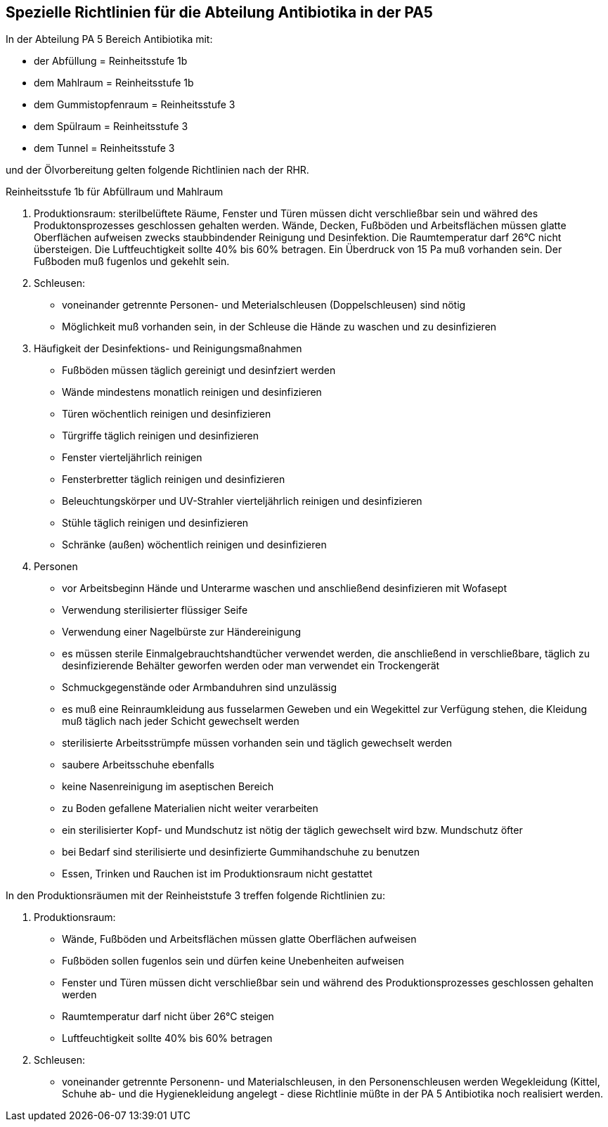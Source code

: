 == Spezielle Richtlinien für die Abteilung Antibiotika in der PA5

In der Abteilung PA 5 Bereich Antibiotika mit:

- der Abfüllung = Reinheitsstufe 1b
- dem Mahlraum = Reinheitsstufe 1b
- dem Gummistopfenraum = Reinheitsstufe 3
- dem Spülraum = Reinheitsstufe 3
- dem Tunnel = Reinheitsstufe 3

und der Ölvorbereitung gelten folgende Richtlinien nach der RHR.

[underline]#Reinheitsstufe 1b für Abfüllraum und Mahlraum# 

. Produktionsraum:
sterilbelüftete Räume, Fenster und Türen müssen dicht verschließbar sein und währed des Produktonsprozesses geschlossen gehalten werden. Wände, Decken, Fußböden und Arbeitsflächen müssen glatte Oberflächen aufweisen zwecks staubbindender Reinigung und Desinfektion.
Die Raumtemperatur darf 26°C nicht übersteigen. 
Die Luftfeuchtigkeit sollte 40% bis 60% betragen. 
Ein Überdruck von 15 Pa muß vorhanden sein.
Der Fußboden muß fugenlos und gekehlt sein.
. Schleusen:
** voneinander getrennte Personen- und Meterialschleusen (Doppelschleusen) sind nötig
** Möglichkeit muß vorhanden sein, in der Schleuse die Hände zu waschen und zu desinfizieren
. Häufigkeit der Desinfektions- und Reinigungsmaßnahmen
** Fußböden müssen täglich gereinigt und desinfziert werden
** Wände mindestens monatlich reinigen und desinfizieren
** Türen wöchentlich reinigen und desinfizieren
** Türgriffe täglich reinigen und desinfizieren
** Fenster vierteljährlich reinigen
** Fensterbretter täglich reinigen und desinfizieren
** Beleuchtungskörper und UV-Strahler vierteljährlich reinigen und desinfizieren
** Stühle täglich reinigen und desinfizieren
** Schränke (außen) wöchentlich reinigen und desinfizieren
. Personen
** vor Arbeitsbeginn Hände und Unterarme waschen und anschließend desinfizieren mit Wofasept
** Verwendung sterilisierter flüssiger Seife
** Verwendung einer Nagelbürste zur Händereinigung
** es müssen sterile Einmalgebrauchtshandtücher verwendet werden, die anschließend in verschließbare, täglich zu desinfizierende Behälter geworfen werden oder man verwendet ein Trockengerät
** Schmuckgegenstände oder Armbanduhren sind unzulässig
** es muß eine Reinraumkleidung aus fusselarmen Geweben und ein Wegekittel zur Verfügung stehen, die Kleidung muß täglich nach jeder Schicht gewechselt werden
** sterilisierte Arbeitsstrümpfe müssen vorhanden sein und täglich gewechselt werden
** saubere Arbeitsschuhe ebenfalls
** keine Nasenreinigung im aseptischen Bereich
** zu Boden gefallene Materialien nicht weiter verarbeiten
** ein sterilisierter Kopf- und Mundschutz ist nötig der täglich gewechselt wird bzw. Mundschutz öfter
** bei Bedarf sind sterilisierte und desinfizierte Gummihandschuhe zu benutzen
** Essen, Trinken und Rauchen ist im Produktionsraum nicht gestattet

[underline]#In den Produktionsräumen mit der Reinheiststufe 3 treffen folgende Richtlinien zu:# 

. Produktionsraum:
** Wände, Fußböden und Arbeitsflächen müssen glatte Oberflächen aufweisen
** Fußböden sollen fugenlos sein und dürfen keine Unebenheiten aufweisen
** Fenster und Türen müssen dicht verschließbar sein und während des Produktionsprozesses geschlossen gehalten werden
** Raumtemperatur darf nicht über 26°C steigen
** Luftfeuchtigkeit sollte 40% bis 60% betragen
. Schleusen:
** voneinander getrennte Personenn- und Materialschleusen, in den Personenschleusen werden Wegekleidung (Kittel, Schuhe ab- und die Hygienekleidung angelegt - diese Richtlinie müßte in der PA 5 Antibiotika noch realisiert werden. 


